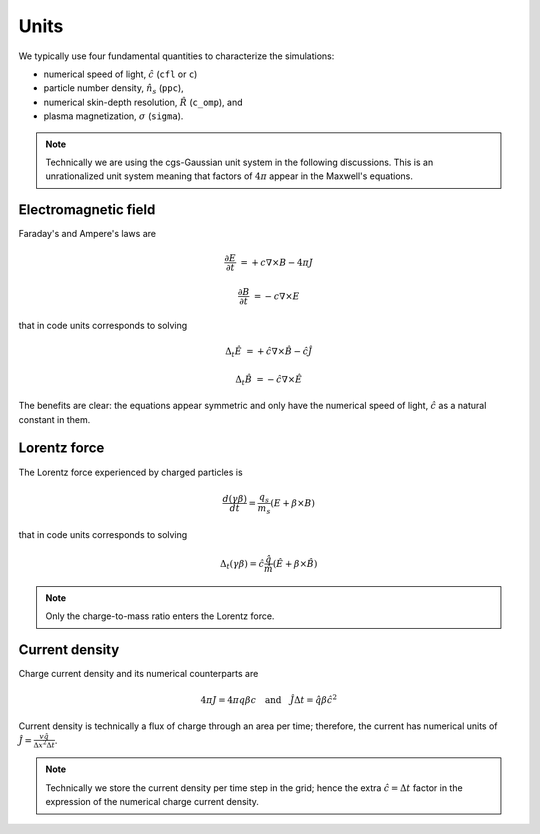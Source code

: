 Units
==========

We typically use four fundamental quantities to characterize the simulations:

* numerical speed of light, :math:`\hat{c}` (``cfl`` or ``c``)
* particle number density, :math:`\hat{n_{s}}` (``ppc``), 
* numerical skin-depth resolution, :math:`\hat{R}` (``c_omp``), and
* plasma magnetization, :math:`\sigma` (``sigma``).


.. note::
    Technically we are using the cgs-Gaussian unit system in the following discussions. This is an unrationalized unit system meaning that factors of :math:`4\pi` appear in the Maxwell's equations.


Electromagnetic field
---------------------------

Faraday's and Ampere's laws are

.. math::
    \frac{\partial E}{\partial t} &=+c \nabla \times B - 4\pi J

    \frac{\partial B}{\partial t} &=-c \nabla \times E

that in code units corresponds to solving

.. math::
    \Delta_t \hat{E} &=+\hat{c} \nabla \times \hat{B} - \hat{c} \hat{J}

    \Delta_t \hat{B} &=-\hat{c} \nabla \times \hat{E}


The benefits are clear:
the equations appear symmetric and only have the numerical speed of light, :math:`\hat{c}` as a natural constant in them.



Lorentz force 
-------------------

The Lorentz force experienced by charged particles is


.. math::
    \frac{d (\gamma \beta) }{d t} =  \frac{q_s}{m_s} (E + \beta \times B)

that in code units corresponds to solving

.. math::
    \Delta_t (\gamma \beta) = \hat{c} \frac{\hat{q}}{\hat{m}} (\hat{E} + \beta \times \hat{B})

.. note::
    Only the charge-to-mass ratio enters the Lorentz force.


Current density 
---------------------

Charge current density and its numerical counterparts are

.. math::
    4\pi J = 4\pi q \beta c 
    \quad\mathrm{and}\quad
    \hat{J}\Delta t = \hat{q} \beta \hat{c}^2

Current density is technically a flux of charge through an area per time;
therefore, the current has numerical units of :math:`\hat{J} = \frac{v \hat{q}}{\Delta x^2 \Delta t}`.


.. note::
    Technically we store the current density per time step in the grid; hence the extra :math:`\hat{c} = \Delta t` factor in the expression of the numerical charge current density.


